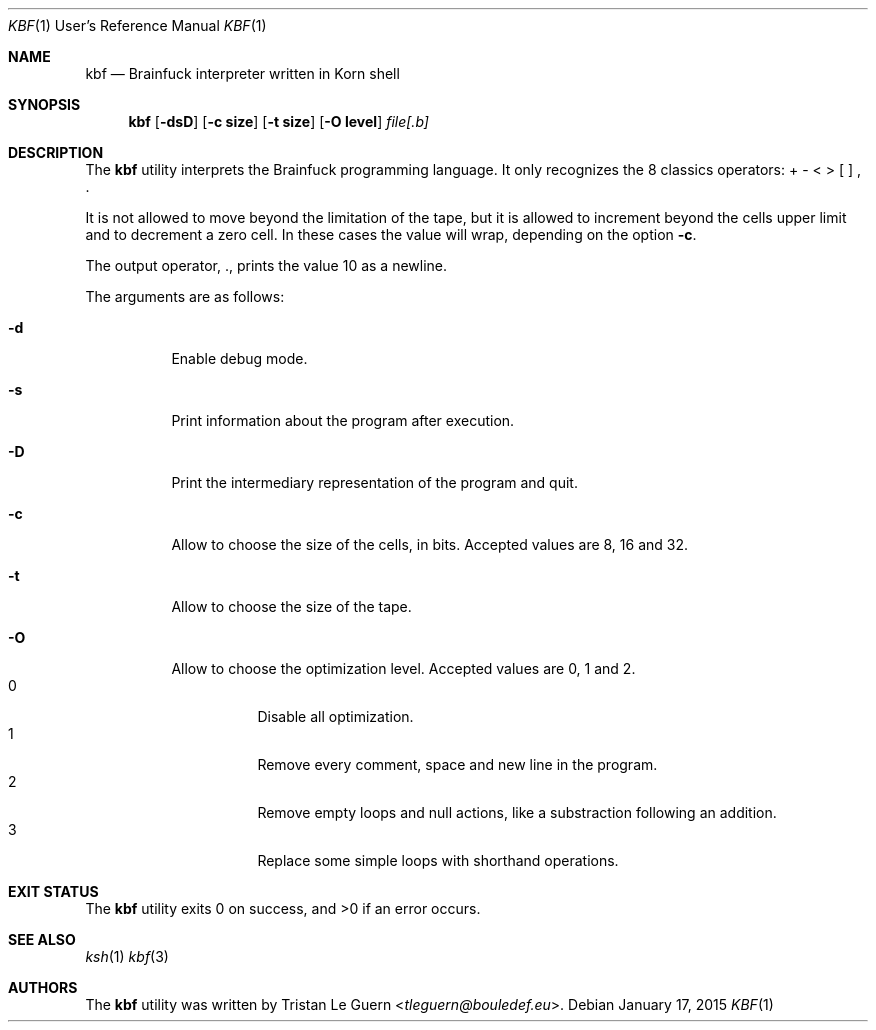 .\"	$OpenBSD:  Exp $
.\"
.\" Copyright (c) 2015 Tristan Le Guern <tleguern@bouledef.eu>
.\"
.\" Permission to use, copy, modify, and distribute this software for any
.\" purpose with or without fee is hereby granted, provided that the above
.\" copyright notice and this permission notice appear in all copies.
.\"
.\" THE SOFTWARE IS PROVIDED "AS IS" AND THE AUTHOR DISCLAIMS ALL WARRANTIES
.\" WITH REGARD TO THIS SOFTWARE INCLUDING ALL IMPLIED WARRANTIES OF
.\" MERCHANTABILITY AND FITNESS. IN NO EVENT SHALL THE AUTHOR BE LIABLE FOR
.\" ANY SPECIAL, DIRECT, INDIRECT, OR CONSEQUENTIAL DAMAGES OR ANY DAMAGES
.\" WHATSOEVER RESULTING FROM LOSS OF USE, DATA OR PROFITS, WHETHER IN AN
.\" ACTION OF CONTRACT, NEGLIGENCE OR OTHER TORTIOUS ACTION, ARISING OUT OF
.\" OR IN CONNECTION WITH THE USE OR PERFORMANCE OF THIS SOFTWARE.
.\"
.Dd $Mdocdate: January 17 2015 $
.Dt KBF 1 URM
.Os
.Sh NAME
.Nm kbf
.Nd Brainfuck interpreter written in Korn shell
.Sh SYNOPSIS
.Nm
.Op Fl dsD
.Op Fl c Cm size
.Op Fl t Cm size
.Op Fl O Cm level
.Ar file[.b]
.Sh DESCRIPTION
The
.Nm
utility interprets the Brainfuck programming language. It only
recognizes the 8 classics operators: + \- < > [ ] , .
.Pp
It is not allowed to move beyond the limitation of the tape, but it is allowed to increment beyond the cells upper limit and to decrement a zero cell. In these cases the value will wrap, depending on the option
.Fl c .
.Pp
The output operator, \&., prints the value 10 as a newline.
.Pp
The arguments are as follows:
.Bl -tag -width Ds
.It Fl d
Enable debug mode.
.It Fl s
Print information about the program after execution.
.It Fl D
Print the intermediary representation of the program and quit.
.It Fl c
Allow to choose the size of the cells, in bits. Accepted values are 8,
16 and 32.
.It Fl t
Allow to choose the size of the tape.
.It Fl O
Allow to choose the optimization level. Accepted values are 0, 1 and 2.
.Bl -tag -compact
.It 0
Disable all optimization.
.It 1
Remove every comment, space and new line in the program.
.It 2
Remove empty loops and null actions, like a substraction
following an addition.
.It 3
Replace some simple loops with shorthand operations.
.El
.El
.\" The following requests should be uncommented and used where appropriate.
.\" .Sh ENVIRONMENT
.\" For sections 1, 6, 7, and 8 only.
.Sh EXIT STATUS
.Ex -std
.\" For sections 1, 6, and 8 only.
.\" .Sh EXAMPLES
.\" .Sh DIAGNOSTICS
.\" For sections 1, 4, 6, 7, 8, and 9 printf/stderr messages only.
.Sh SEE ALSO
.Xr ksh 1
.Xr kbf 3
.\" .Sh STANDARDS
.\" .Sh HISTORY
.Sh AUTHORS
The
.Nm
utility was written by
.An Tristan Le Guern Aq Mt tleguern@bouledef.eu .
.\" .Sh CAVEATS
.\" .Sh BUGS
